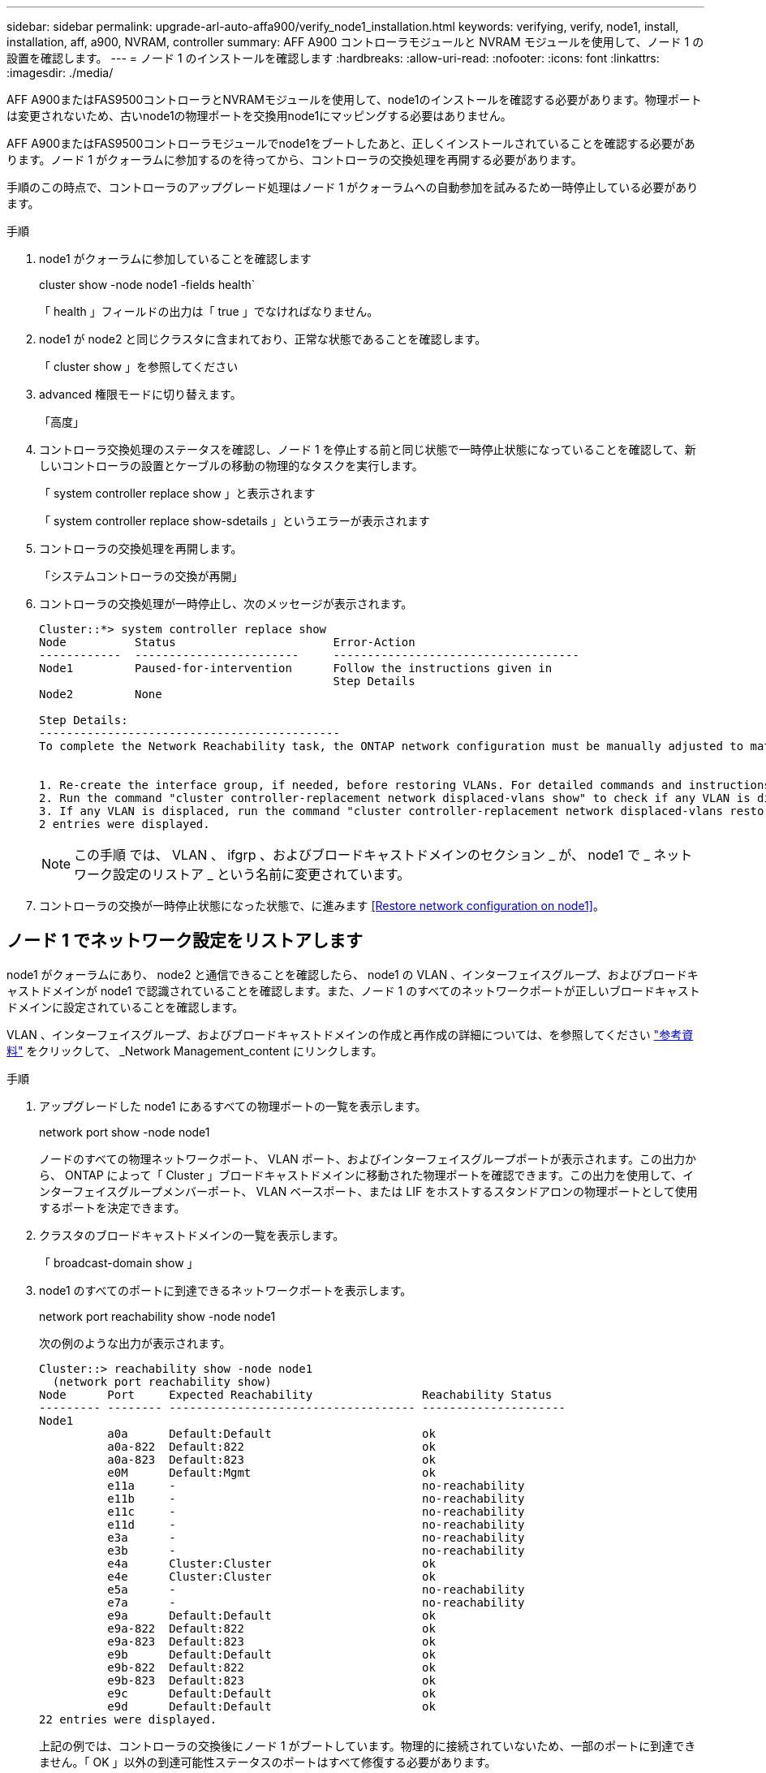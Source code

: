 ---
sidebar: sidebar 
permalink: upgrade-arl-auto-affa900/verify_node1_installation.html 
keywords: verifying, verify, node1, install, installation, aff, a900, NVRAM, controller 
summary: AFF A900 コントローラモジュールと NVRAM モジュールを使用して、ノード 1 の設置を確認します。 
---
= ノード 1 のインストールを確認します
:hardbreaks:
:allow-uri-read: 
:nofooter: 
:icons: font
:linkattrs: 
:imagesdir: ./media/


[role="lead"]
AFF A900またはFAS9500コントローラとNVRAMモジュールを使用して、node1のインストールを確認する必要があります。物理ポートは変更されないため、古いnode1の物理ポートを交換用node1にマッピングする必要はありません。

AFF A900またはFAS9500コントローラモジュールでnode1をブートしたあと、正しくインストールされていることを確認する必要があります。ノード 1 がクォーラムに参加するのを待ってから、コントローラの交換処理を再開する必要があります。

手順のこの時点で、コントローラのアップグレード処理はノード 1 がクォーラムへの自動参加を試みるため一時停止している必要があります。

.手順
. node1 がクォーラムに参加していることを確認します
+
cluster show -node node1 -fields health`

+
「 health 」フィールドの出力は「 true 」でなければなりません。

. node1 が node2 と同じクラスタに含まれており、正常な状態であることを確認します。
+
「 cluster show 」を参照してください

. advanced 権限モードに切り替えます。
+
「高度」

. コントローラ交換処理のステータスを確認し、ノード 1 を停止する前と同じ状態で一時停止状態になっていることを確認して、新しいコントローラの設置とケーブルの移動の物理的なタスクを実行します。
+
「 system controller replace show 」と表示されます

+
「 system controller replace show-sdetails 」というエラーが表示されます

. コントローラの交換処理を再開します。
+
「システムコントローラの交換が再開」

. コントローラの交換処理が一時停止し、次のメッセージが表示されます。
+
[listing]
----
Cluster::*> system controller replace show
Node          Status                       Error-Action
------------  ------------------------     ------------------------------------
Node1         Paused-for-intervention      Follow the instructions given in
                                           Step Details
Node2         None

Step Details:
--------------------------------------------
To complete the Network Reachability task, the ONTAP network configuration must be manually adjusted to match the new physical network configuration of the hardware. This includes:


1. Re-create the interface group, if needed, before restoring VLANs. For detailed commands and instructions, refer to the "Re-creating VLANs, ifgrps, and broadcast domains" section of the upgrade controller hardware guide for the ONTAP version running on the new controllers.
2. Run the command "cluster controller-replacement network displaced-vlans show" to check if any VLAN is displaced.
3. If any VLAN is displaced, run the command "cluster controller-replacement network displaced-vlans restore" to restore the VLAN on the desired port.
2 entries were displayed.
----
+

NOTE: この手順 では、 VLAN 、 ifgrp 、およびブロードキャストドメインのセクション _ が、 node1 で _ ネットワーク設定のリストア _ という名前に変更されています。

. コントローラの交換が一時停止状態になった状態で、に進みます <<Restore network configuration on node1>>。




== ノード 1 でネットワーク設定をリストアします

node1 がクォーラムにあり、 node2 と通信できることを確認したら、 node1 の VLAN 、インターフェイスグループ、およびブロードキャストドメインが node1 で認識されていることを確認します。また、ノード 1 のすべてのネットワークポートが正しいブロードキャストドメインに設定されていることを確認します。

VLAN 、インターフェイスグループ、およびブロードキャストドメインの作成と再作成の詳細については、を参照してください link:other_references.html["参考資料"] をクリックして、 _Network Management_content にリンクします。

.手順
. アップグレードした node1 にあるすべての物理ポートの一覧を表示します。
+
network port show -node node1

+
ノードのすべての物理ネットワークポート、 VLAN ポート、およびインターフェイスグループポートが表示されます。この出力から、 ONTAP によって「 Cluster 」ブロードキャストドメインに移動された物理ポートを確認できます。この出力を使用して、インターフェイスグループメンバーポート、 VLAN ベースポート、または LIF をホストするスタンドアロンの物理ポートとして使用するポートを決定できます。

. クラスタのブロードキャストドメインの一覧を表示します。
+
「 broadcast-domain show 」

. node1 のすべてのポートに到達できるネットワークポートを表示します。
+
network port reachability show -node node1

+
次の例のような出力が表示されます。

+
[listing]
----
Cluster::> reachability show -node node1
  (network port reachability show)
Node      Port     Expected Reachability                Reachability Status
--------- -------- ------------------------------------ ---------------------
Node1
          a0a      Default:Default                      ok
          a0a-822  Default:822                          ok
          a0a-823  Default:823                          ok
          e0M      Default:Mgmt                         ok
          e11a     -                                    no-reachability
          e11b     -                                    no-reachability
          e11c     -                                    no-reachability
          e11d     -                                    no-reachability
          e3a      -                                    no-reachability
          e3b      -                                    no-reachability
          e4a      Cluster:Cluster                      ok
          e4e      Cluster:Cluster                      ok
          e5a      -                                    no-reachability
          e7a      -                                    no-reachability
          e9a      Default:Default                      ok
          e9a-822  Default:822                          ok
          e9a-823  Default:823                          ok
          e9b      Default:Default                      ok
          e9b-822  Default:822                          ok
          e9b-823  Default:823                          ok
          e9c      Default:Default                      ok
          e9d      Default:Default                      ok
22 entries were displayed.
----
+
上記の例では、コントローラの交換後にノード 1 がブートしています。物理的に接続されていないため、一部のポートに到達できません。「 OK 」以外の到達可能性ステータスのポートはすべて修復する必要があります。

+

NOTE: AFF A700からAFF A900またはFAS9000からFAS9500コントローラへのアップグレード時、ネットワークポートとその接続は変更されません。すべてのポートを正しいブロードキャストドメインに配置し、ネットワークポートの到達可能性を変更しないでください。ただし、 LIF を node2 から node1 に戻す前に、ネットワークポートの到達可能性と健全性ステータスを確認する必要があります。

. [[restore_node1_step4]] 次の順序で、次のコマンドを使用して、 node1 の各ポートの到達可能性ステータスを「 ok 」以外に修復します。
+
'network port reachability repair-Node_node_name -- port_port_port_name_`

+
--
.. 物理ポート
.. VLAN ポート


--
+
次の例のような出力が表示されます。

+
[listing]
----
Cluster ::> reachability repair -node node1 -port e11b
----
+
[listing]
----
Warning: Repairing port "node1:e11b" may cause it to move into a different broadcast domain, which can cause LIFs to be re-homed away from the port. Are you sure you want to continue? {y|n}:
----
+
上記の例に示すように、ポートの到達可能性ステータスが、現在配置されているブロードキャストドメインの到達可能性ステータスと異なる場合があることを示す警告メッセージが表示されます。ポートと回答 'y' または 'n' の接続を適宜確認します

+
すべての物理ポートに想定される到達可能性があることを確認します。

+
「 network port reachability show 」のように表示されます

+
到達可能性の修復が実行されると、 ONTAP は正しいブロードキャストドメインにポートを配置しようとします。ただし、ポートの到達可能性を判別できず、既存のどのブロードキャストドメインにも属していない場合、 ONTAP はこれらのポート用に新しいブロードキャストドメインを作成します。

. ポートの到達可能性を確認します
+
「 network port reachability show 」のように表示されます

+
すべてのポートが正しく設定され、正しいブロードキャストドメインに追加されている場合、「 network port reachability show 」コマンドは、接続されているすべてのポートの到達可能性ステータスを「 ok 」、物理的に接続されていないポートのステータスを「 no-reachability 」と報告する必要があります。この 2 つ以外のステータスが報告されたポートがある場合は、到達可能性修復を実行し、の手順に従ってブロードキャストドメインにポートを追加または削除します <<restore_node1_step4,手順 4>>。

. すべてのポートがブロードキャストドメインに配置されたことを確認します。
+
「 network port show 」のように表示されます

. ブロードキャストドメインのすべてのポートで、正しい Maximum Transmission Unit （ MTU ；最大伝送ユニット）が設定されていることを確認します。
+
「 network port broadcast-domain show 」

. 次の手順に従って、リストアが必要な SVM および LIF のホームポートがある場合は、それらを指定して LIF のホームポートをリストアします。
+
.. 移動された LIF を表示します。
+
「 dispaced-interface show 」

.. LIF のホームノードとホームポートをリストアします。
+
「変位インターフェイスのリストア-home-node-node-node_node_name _- vserver_vserver_name _-lif - name_lif_name_name_」のように指定します



. すべての LIF にホームポートがあり、意図的に稼働状態になっていることを確認します。
+
network interface show -fields home-port 、 status-admin



